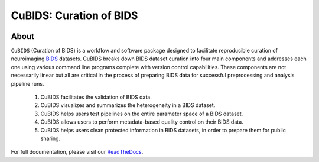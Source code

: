 ========================
CuBIDS: Curation of BIDS
========================

.. image:: https://img.shields.io/pypi/v/cubids.svg
    :target: https://pypi.python.org/pypi/cubids

.. image:: https://circleci.com/gh/PennLINC/CuBIDS.svg?style=svg
    :target: https://circleci.com/gh/PennLINC/CuBIDS

.. image:: https://readthedocs.org/projects/cubids/badge/?version=latest
    :target: https://cubids.readthedocs.io/en/latest/?badge=latest
    :alt: Documentation Status


About
-----

``CuBIDS`` (Curation of BIDS) is a workflow and software package designed to facilitate
reproducible curation of neuroimaging `BIDS <https://bids-specification.readthedocs.io/>`_ datasets.
CuBIDS breaks down BIDS dataset curation into four main components and addresses each one using
various command line programs complete with version control capabilities.
These components are not necessarily linear but all are critical
in the process of preparing BIDS data for successful preprocessing and analysis pipeline runs.

  1.    CuBIDS facilitates the validation of BIDS data.
  2.    CuBIDS visualizes and summarizes the heterogeneity in a BIDS dataset.
  3.    CuBIDS helps users test pipelines on the entire parameter space of a BIDS dataset.
  4.    CuBIDS allows users to perform metadata-based quality control on their BIDS data.
  5.    CuBIDS helps users clean protected information in BIDS datasets,
        in order to prepare them for public sharing.

.. image:: https://github.com/PennLINC/CuBIDS/raw/main/docs/_static/cubids_workflow.png
   :width: 600

For full documentation, please visit our
`ReadTheDocs <https://cubids.readthedocs.io/en/latest/?badge=latest>`_.
